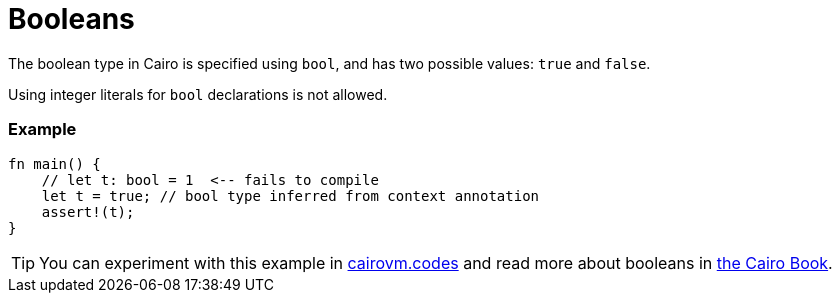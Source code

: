 = Booleans

The boolean type in Cairo is specified using `bool`, and has two possible values: `true` and `false`.

Using integer literals for `bool` declarations is not allowed.


[discrete]
=== Example

[source,cairo]
----
fn main() {
    // let t: bool = 1  <-- fails to compile
    let t = true; // bool type inferred from context annotation
    assert!(t);
}
----

:cairovm-codes-link: https://cairovm.codes/?codeType=Cairo&debugMode=Debug%20Sierra&code=EQAhDMDsQWwQwJaQBQEoQG8A60wgPT4gA2ApgC4jkBcIARgPYPEgC8IAjGADwC0vERMQDOVBiADGDGAAcEZHHhIUqbKgCcArqQDcBIo2ZUAnjNIgk4UuvWkAJhHXTJDSOVIAPSnEiQG5OHIEV0U8OGFha3IAQmRyVB0cAF9gIA
:cairo-book-link: https://book.cairo-lang.org/ch02-02-data-types.html#the-boolean-type
[TIP]
====
You can experiment with this example in {cairovm-codes-link}[cairovm.codes^] and read more about booleans in {cairo-book-link}[the Cairo Book^].
====
